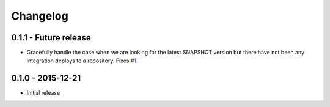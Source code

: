 Changelog
=========

0.1.1 - Future release
----------------------
* Gracefully handle the case when we are looking for the latest SNAPSHOT version but
  there have not been any integration deploys to a repository. Fixes
  `#1 <https://github.com/smarter-travel-media/stac/issues/1>`_.

0.1.0 - 2015-12-21
------------------
* Initial release
